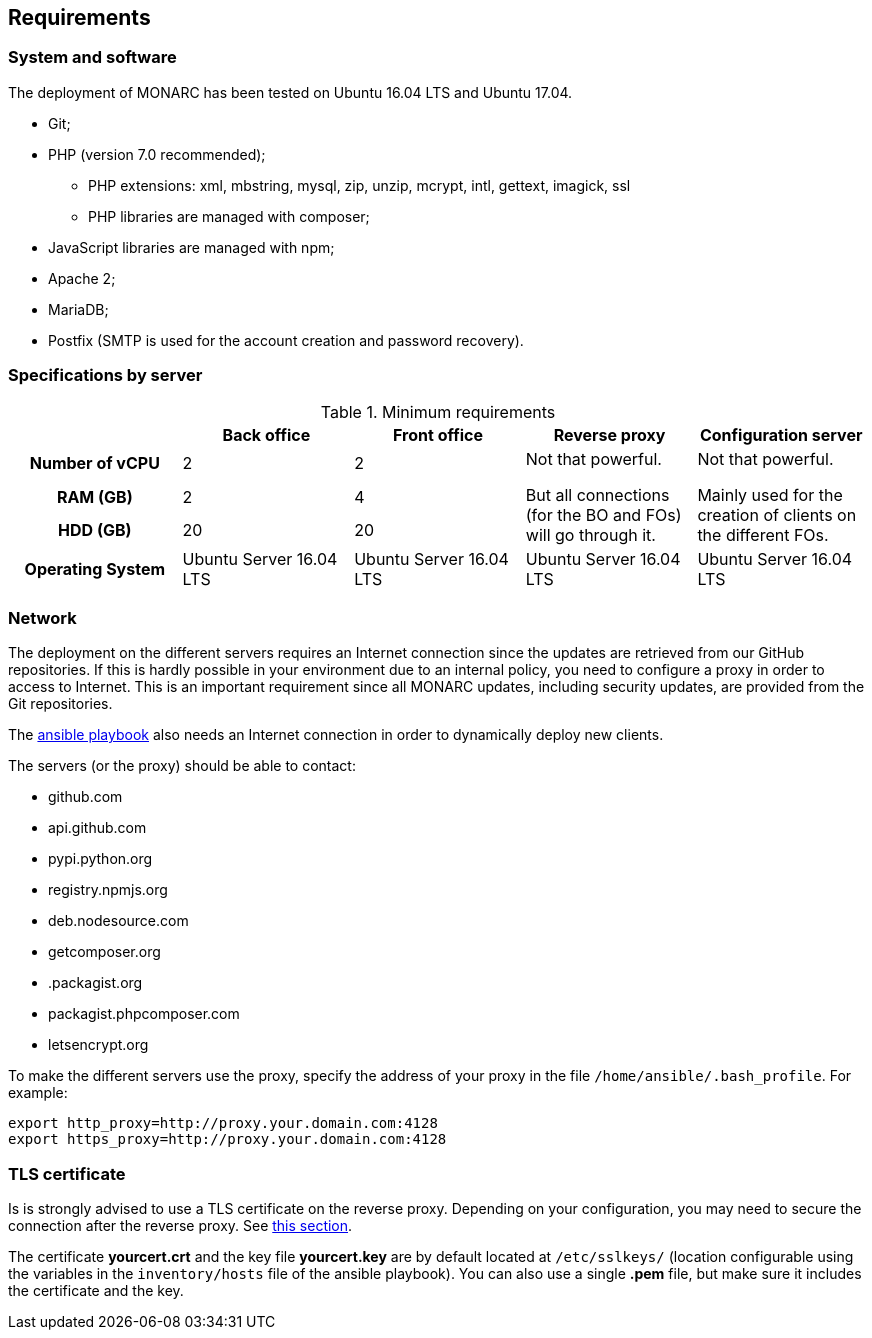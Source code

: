 == Requirements

=== System and software

The deployment of MONARC has been tested on Ubuntu 16.04 LTS and Ubuntu 17.04.

* Git;
* PHP (version 7.0 recommended);
** PHP extensions: xml, mbstring, mysql, zip, unzip, mcrypt, intl, gettext,
imagick, ssl
** PHP libraries are managed with composer;
* JavaScript libraries are managed with npm;
* Apache 2;
* MariaDB;
* Postfix (SMTP is used for the account creation and password recovery).


=== Specifications by server

.Minimum requirements
[cols="h,a,a,a,a"]
|===
| ^| Back office ^|Front office ^|Reverse proxy ^|Configuration server

| Number of vCPU
^| 2
^| 2
.3+| Not that powerful.

But all connections (for the BO and FOs) will go through it.
.3+| Not that powerful.

Mainly used for the creation of clients on the different FOs.

| RAM (GB)
^| 2
^| 4

| HDD (GB)
^| 20
^| 20


| Operating System
| Ubuntu Server 16.04 LTS
| Ubuntu Server 16.04 LTS
| Ubuntu Server 16.04 LTS
| Ubuntu Server 16.04 LTS

|===


=== Network

The deployment on the different servers requires an Internet connection since
the updates are retrieved from our GitHub repositories. If this is hardly
possible in your environment due to an internal policy, you need to configure a
proxy in order to access to Internet. This is an important requirement since all
MONARC updates, including security updates, are provided from the Git
repositories.

The link:https://github.com/monarc-project/ansible-ubuntu[ansible playbook]
also needs an Internet connection in order to dynamically deploy new clients.

The servers (or the proxy) should be able to contact:

* github.com
* api.github.com
* pypi.python.org
* registry.npmjs.org
* deb.nodesource.com
* getcomposer.org
* .packagist.org
* packagist.phpcomposer.com
* letsencrypt.org


To make the different servers use the proxy, specify the address of your proxy
in the file ``/home/ansible/.bash_profile``. For example:

[source,bash]
----
export http_proxy=http://proxy.your.domain.com:4128
export https_proxy=http://proxy.your.domain.com:4128
----

=== TLS certificate

Is is strongly advised to use a TLS certificate on the reverse proxy. Depending
on your configuration, you may need to secure the connection after the reverse
proxy. See <<TLS-certificate,this section>>.

The certificate *yourcert.crt* and the key file *yourcert.key* are by default
located at ``/etc/sslkeys/`` (location configurable using the variables in the
``inventory/hosts`` file of the ansible playbook). You can also use a single
*.pem* file, but make sure it includes the certificate and the key.
